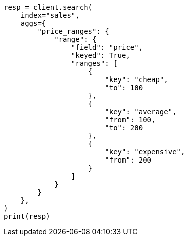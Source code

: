 // This file is autogenerated, DO NOT EDIT
// aggregations/bucket/range-aggregation.asciidoc:123

[source, python]
----
resp = client.search(
    index="sales",
    aggs={
        "price_ranges": {
            "range": {
                "field": "price",
                "keyed": True,
                "ranges": [
                    {
                        "key": "cheap",
                        "to": 100
                    },
                    {
                        "key": "average",
                        "from": 100,
                        "to": 200
                    },
                    {
                        "key": "expensive",
                        "from": 200
                    }
                ]
            }
        }
    },
)
print(resp)
----
